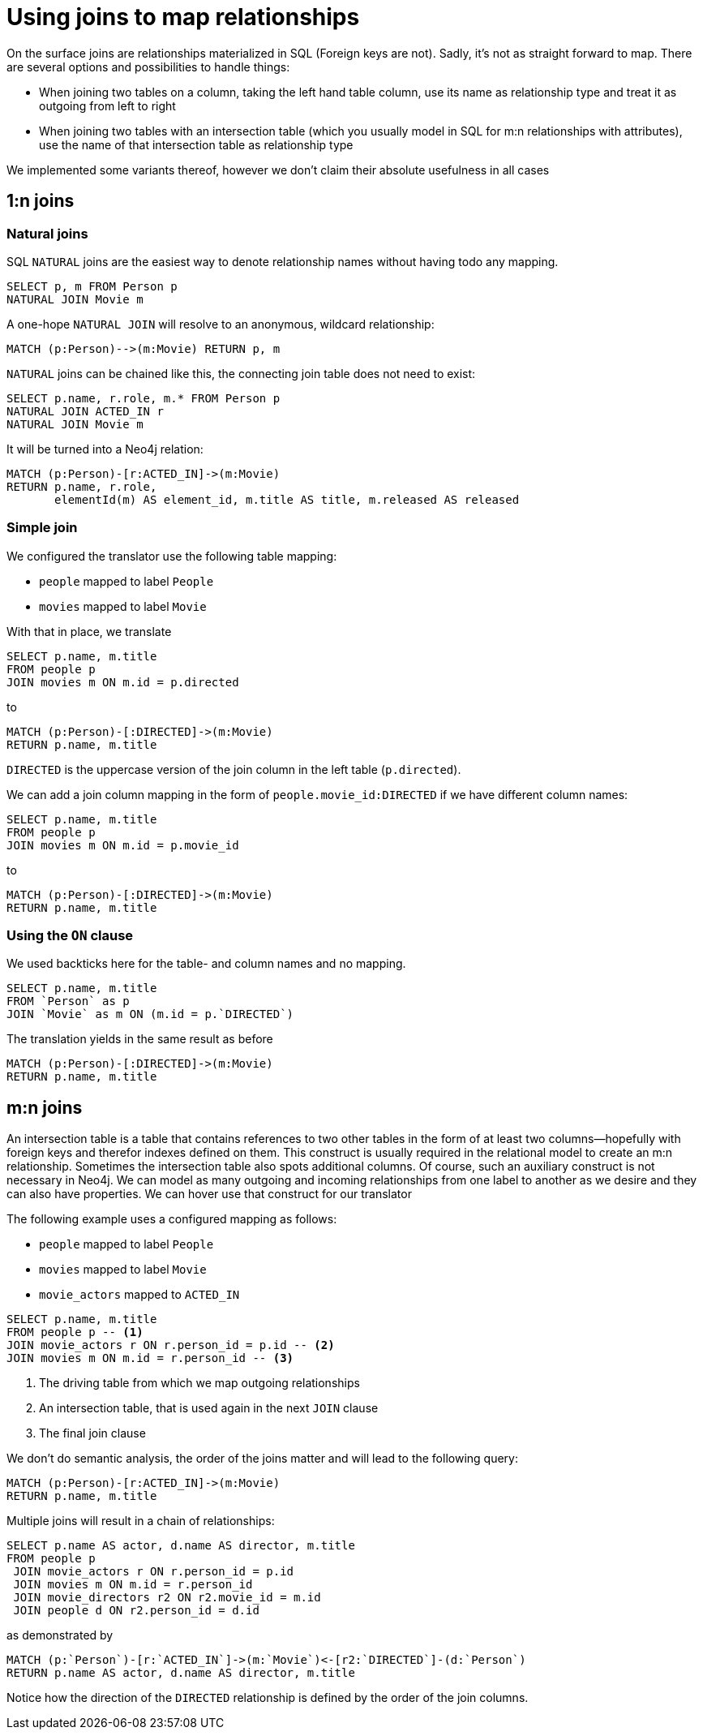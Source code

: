 = Using joins to map relationships

On the surface joins are relationships materialized in SQL (Foreign keys are not).
Sadly, it's not as straight forward to map.
There are several options and possibilities to handle things:

* When joining two tables on a column, taking the left hand table column, use its name as relationship type and treat it as outgoing from left to right
* When joining two tables with an intersection table (which you usually model in SQL for m:n relationships with attributes), use the name of that intersection table as relationship type

We implemented some variants thereof, however we don't claim their absolute usefulness in all cases

== 1:n joins

=== Natural joins

SQL `NATURAL` joins are the easiest way to denote relationship names without having todo any mapping.

[source,sql,id=nj1,name=naturalJoin]
----
SELECT p, m FROM Person p
NATURAL JOIN Movie m
----

A one-hope `NATURAL JOIN` will resolve to an anonymous, wildcard relationship:

[source,cypher,id=nj1_expected]
----
MATCH (p:Person)-->(m:Movie) RETURN p, m
----

`NATURAL` joins can be chained like this, the connecting join table does not need to exist:

[source,sql,id=nj2,name=naturalJoins,metaData=Movie:title|released]
----
SELECT p.name, r.role, m.* FROM Person p
NATURAL JOIN ACTED_IN r
NATURAL JOIN Movie m
----

It will be turned into a Neo4j relation:

[source,cypher,id=nj2_expected]
----
MATCH (p:Person)-[r:ACTED_IN]->(m:Movie)
RETURN p.name, r.role,
       elementId(m) AS element_id, m.title AS title, m.released AS released
----

=== Simple join

We configured the translator use the following table mapping:

* `people` mapped to label `People`
* `movies` mapped to label `Movie`

With that in place, we translate

[source,sql,id=r1_1,name=foreign_key_join_simple,table_mappings=people:Person;movies:Movie]
----
SELECT p.name, m.title
FROM people p
JOIN movies m ON m.id = p.directed
----

to

[source,cypher,id=r1_1_expected]
----
MATCH (p:Person)-[:DIRECTED]->(m:Movie)
RETURN p.name, m.title
----

`DIRECTED` is the uppercase version of the join column in the left table (`p.directed`).

We can add a join column mapping in the form of `people.movie_id:DIRECTED` if we have different column names:

[source,sql,id=r1_1b,name=foreign_key_join_simple,table_mappings=people:Person;movies:Movie,join_column_mappings=people.movie_id:DIRECTED]
----
SELECT p.name, m.title
FROM people p
JOIN movies m ON m.id = p.movie_id
----

to

[source,cypher,id=r1_1b_expected]
----
MATCH (p:Person)-[:DIRECTED]->(m:Movie)
RETURN p.name, m.title
----

=== Using the `ON` clause

We used backticks here for the table- and column names and no mapping.

[source,sql,id=r1_0,name=foreign_key_join]
----
SELECT p.name, m.title
FROM `Person` as p
JOIN `Movie` as m ON (m.id = p.`DIRECTED`)
----

The translation yields in the same result as before

[source,cypher,id=r1_0_expected]
----
MATCH (p:Person)-[:DIRECTED]->(m:Movie)
RETURN p.name, m.title
----

== m:n joins

An intersection table is a table that contains references to two other tables in the form of at least two columns—hopefully with foreign keys and therefor indexes defined on them.
This construct is usually required in the relational model to create an m:n relationship.
Sometimes the intersection table also spots additional columns.
Of course, such an auxiliary construct is not necessary in Neo4j.
We can model as many outgoing and incoming relationships from one label to another as we desire and they can also have properties.
We can hover use that construct for our translator

The following example uses a configured mapping as follows:

* `people` mapped to label `People`
* `movies` mapped to label `Movie`
* `movie_actors` mapped to `ACTED_IN`

[source,sql,id=r2_0,name=join_table_join,table_mappings=people:Person;movies:Movie;movie_actors:ACTED_IN]
----
SELECT p.name, m.title
FROM people p -- <.>
JOIN movie_actors r ON r.person_id = p.id -- <.>
JOIN movies m ON m.id = r.person_id -- <.>
----
<.> The driving table from which we map outgoing relationships
<.> An intersection table, that is used again in the next `JOIN` clause
<.> The final join clause

We don't do semantic analysis, the order of the joins matter and will lead to the following query:

[source,cypher,id=r2_0_expected]
----
MATCH (p:Person)-[r:ACTED_IN]->(m:Movie)
RETURN p.name, m.title
----

Multiple joins will result in a chain of relationships:

[source,sql,id=r2_1,name=join_multiple_table_join,table_mappings=people:Person;movies:Movie;movie_actors:ACTED_IN;movie_directors:DIRECTED]
----
SELECT p.name AS actor, d.name AS director, m.title
FROM people p
 JOIN movie_actors r ON r.person_id = p.id
 JOIN movies m ON m.id = r.person_id
 JOIN movie_directors r2 ON r2.movie_id = m.id
 JOIN people d ON r2.person_id = d.id
----

as demonstrated by

[source,cypher,id=r2_1_expected]
----
MATCH (p:`Person`)-[r:`ACTED_IN`]->(m:`Movie`)<-[r2:`DIRECTED`]-(d:`Person`)
RETURN p.name AS actor, d.name AS director, m.title
----

Notice how the direction of the `DIRECTED` relationship is defined by the order of the join columns.
